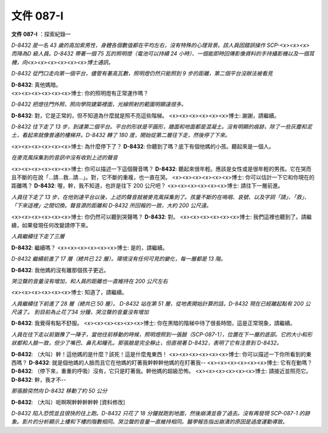 ==========
文件 087-I
==========

**文件 087-I** ：探索紀錄一

*D-8432 是一名 43 歲的高加索男性，身體各個數值都在平均左右，沒有特殊的心理背景。該人員因錯誤操作 SCP-<x><x><x> 而降為D 級人員。D-8432 帶著一個 75 瓦的照明燈（電池可以持續 24 小時）、一個能即時回傳影像資料的手持攝影機以及一個耳機，向<x><x><x><x><x><x>博士通訊。*

*D-8432 從門口走向第一個平台，儘管有著高瓦數，照明燈仍然只能照到 9 步的距離，第二個平台沒辦法被看見*

| **D-8432**: 真他媽暗。
| <x><x><x><x><x><x>博士: 你的照明燈有正常運作嗎？

*D-8432 把燈往門外照，照向學院建築裡面，光線照射的範圍明顯遠很多。*

**D-8432**: 對，它是正常的，但不知道為什麼就是照不亮這些階梯。
<x><x><x><x><x><x>博士: 謝謝，請繼續。

*D-8432 往下走了 13 步，到達第二個平台。平台的形狀是平圓形，牆面和地面都是混凝土。沒有明顯的痕跡，除了一些灰塵和泥土，看起來就像普通的樓梯井。D-8432 轉了 180 度，開始從第二層往下走，然後停了下來。*

<x><x><x><x><x><x>博士: 為什麼停下了？
**D-8432**: 你聽到了嗎？底下有個他媽的小孩。聽起來是一個人。

*在麥克風採集到的音訊中沒有收到上述的聲音*

<x><x><x><x><x><x>博士: 你可以描述一下這個聲音嗎？
**D-8432**: 聽起來很年輕。應該是女性或是很年輕的男孩。它在哭而且不斷的在說「...請...救...請...」。對，它不斷的重複，也一直在哭。
<x><x><x><x><x><x>博士: 你可以估計一下它和你現在的距離嗎？
**D-8432**: 喔，幹，我不知道，也許是往下 200 公尺吧？
<x><x><x><x><x><x>博士: 請往下一層前進。

*人員往下走了 13 步，在他到達平台以後，上述的聲音就被麥克風採集到了。孩童不斷的在嗚咽、哀號、以及字詞「請」、「救」、「下來這裡」之間切換。聲音源的距離和 D-8432 所回報的一致，大約 200 公尺遠。*

<x><x><x><x><x><x>博士: 你仍然可以聽到哭聲嗎？
**D-8432**: 對。
<x><x><x><x><x><x>博士: 我們這裡也聽到了。請繼續，如果發現任何改變請停下來。

*人員繼續往下走了三層*

**D-8432**: 繼續嗎？
<x><x><x><x><x><x>博士: 是的，請繼續。

*D-8432 繼續前進了 17 層（總共已 22 層）。環境沒有任何可見的變化，每一層都是 13 階。*

**D-8432**: 我他媽的沒有離那個孩子更近。

*哭泣聲的音量沒有增加，和人員的距離也一直維持在 200 公尺左右*

<x><x><x><x><x><x>博士: 知道了，請繼續。

*人員繼續往下前進了 28 層（總共已 50 層）。 D-8432 站在第 51 層，從地表開始計算的話，D-8432 現在已經離起點有 200 公尺遠了。 到目前為止花了34 分鐘，哭泣聲的音量沒有增加*

**D-8432**: 我覺得有點不舒服。
<x><x><x><x><x><x>博士: 你在黑暗的階梯中待了很長時間，這是正常現象，請繼續。

*人員在往下走以前猶豫了一陣子，當他往前移動的時候，照明燈照到一張臉（SCP-087-1），位置在下一層的底部。它的大小和形狀都和人臉一致，但少了嘴巴、鼻孔和瞳孔。那張臉是完全靜止，但直視著 D-8432，表明了它有注意到 D-8432。*

**D-8432**: （大叫）幹！這他媽的是什麼？該死！這是什麼鬼東西！
<x><x><x><x><x><x>博士: 你可以描述一下你所看到的東西嗎？
**D-8432**: 就是個他媽的人臉而且它在他媽的盯著我幹幹幹他媽的在盯著我--
<x><x><x><x><x><x>博士: 它有在動嗎？
**D-8432**: （停下來，重重的呼吸）沒有，它只是盯著我。幹他媽的超級恐怖。
<x><x><x><x><x><x>博士: 請接近並照亮它。
**D-8432**: 幹，我才不--

*那張臉突然向 D-8432 移動了約 50 公分*

**D-8432**: （大叫）呃啊啊幹幹幹幹幹 [資料修改]

*D-8432 陷入恐慌並且很快的往上跑。D-8432 只花了 18 分鐘就跑到地面，然後崩潰並昏了過去。沒有再發現 SCP-087-1 的跡象。影片的分析顯示上樓和下樓的階數相同。哭泣聲的音量一直維持相同。醫學報告指出崩潰的原因是過度運動導致。*
